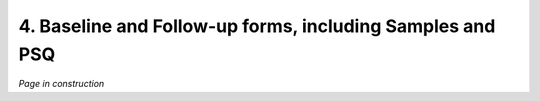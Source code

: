 4. Baseline and Follow-up forms, including Samples and PSQ
################################################################

*Page in construction*
